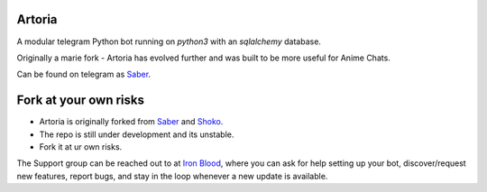 ======
Artoria
======

.. image:: https://telegra.ph/file/b6fbf04a9018eac3a0308.jpg
   :align: center
   :target: https://github.com/Ryomen-Sukuna/Artoria
   :alt: Artoria

.. image:: https://img.shields.io/badge/code%20style-black-000000.svg
   :target: https://github.com/psf/black

.. image:: https://github.com/Ryomen-Sukuna/Artoria/actions/workflows/black.yml/badge.svg
   :target: https://github.com/Ryomen-Sukuna/Artoria/actions/workflows/black.yml
   :alt: Black

.. image:: https://deepsource.io/gh/Ryomen-Sukuna/Artoria.svg/?label=active+issues
   :target: https://deepsource.io/gh/Ryomen-Sukuna/Artoria/?ref=repository-badge
   :alt: Code quality: DeepSource

.. image:: https://img.shields.io/github/last-commit/Ryomen-Sukuna/Artoria/master?label=Last%20Commit&logo=github
   :target: https://github.com/Ryomen-Sukuna/Artoria/commits/master/
   :alt: Commit

.. image:: https://gitlicense.com/badge/Ryomen-Sukuna/Artoria
   :target: https://gitlicense.com/license/Ryomen-Sukuna/Artoria

.. image:: https://img.shields.io/badge/Maintained-Yes-brightgreen.svg
   :target: https://GitHub.com/Ryomen-Sukuna/Artoria
   :alt: Maintenance

.. image:: https://app.codacy.com/project/badge/Grade/7b3ddf1ce8b3494ebbbcb340b5f966f6
   :target: https://www.codacy.com/gh/Ryomen-Sukuna/Artoria/dashboard?utm_source=github.com&amp;utm_medium=referral&amp;utm_content=Ryomen-Sukuna/Artoria&amp;utm_campaign=Badge_Grade

.. image:: https://www.codefactor.io/repository/github/ryomen-sukuna/artoria/badge
   :target: https://www.codefactor.io/repository/github/ryomen-sukuna/artoria
   :alt: CodeFactor

.. image:: https://img.shields.io/github/contributors/Naereen/StrapDown.js.svg
   :target: https://GitHub.com/Ryomen-Sukuna/Artoria/graphs/contributors
   :alt: GitHub contributors

.. image:: https://img.shields.io/badge/Telegram-Group-blue.svg?logo=telegram
   :target: https://telegram.me/ironbloodnations
   :alt: Telegram Group

.. image:: https://img.shields.io/github/stars/Ryomen-Sukuna/Artoria?label=Stars&logo=github
   :target: https://github.com/Ryomen-Sukuna/Artoria/stargazers/
   :alt: Star

.. image:: https://img.shields.io/github/forks/Ryomen-Sukuna/Artoria?label=Fork&logo=github
   :target: https://github.com/Ryomen-Sukuna/Artoria/network/members/
   :alt: Fork

.. image:: https://img.shields.io/badge/PRs-Welcome-blue.svg?style=flat-round
   :target: https://makeapullrequest.com
   :alt: PRs

A modular telegram Python bot running on *python3* with an *sqlalchemy* database.

Originally a marie fork - Artoria has evolved further and was built to be more useful for Anime Chats.

Can be found on telegram as `Saber <https://t.me/saber_herobot>`_.

======================
Fork at your own risks
======================

* Artoria is originally forked from `Saber <https://github.com/Godzilla-0/saber-3>`_ and `Shoko <https://github.com/gizmostuffin/Shoko>`_.
* The repo is still under development and its unstable.
* Fork it at ur own risks.

The Support group can be reached out to at `Iron Blood <https://t.me/ironbloodnations>`_, where you can ask for help setting up
your bot, discover/request new features, report bugs, and stay in the loop whenever a new update is available. 
